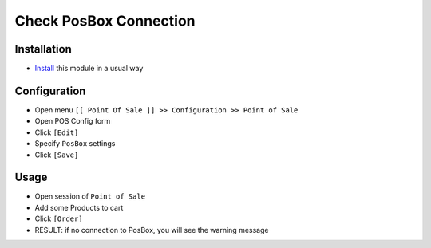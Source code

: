 =========================
 Check PosBox Connection
=========================

Installation
============

* `Install <https://odoo-development.readthedocs.io/en/latest/odoo/usage/install-module.html>`__ this module in a usual way

Configuration
=============

* Open menu ``[[ Point Of Sale ]] >> Configuration >> Point of Sale``
* Open POS Config form
* Click ``[Edit]``
* Specify ``PosBox`` settings
* Click ``[Save]``

Usage
=====

* Open session of ``Point of Sale``
* Add some Products to cart
* Click ``[Order]``
* RESULT: if no connection to PosBox, you will see the warning message

